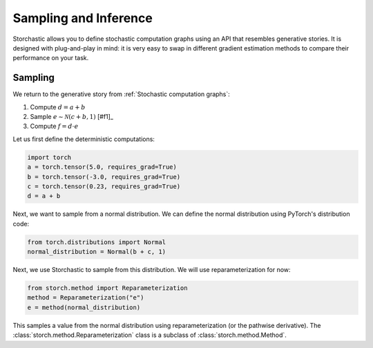 Sampling and Inference
----------------------

Storchastic allows you to define stochastic computation graphs using an API that resembles generative stories.
It is designed with plug-and-play in mind: it is very easy to swap in different gradient estimation methods to compare
their performance on your task.

Sampling
^^^^^^^^
We return to the generative story from :ref:`Stochastic computation graphs`:

#. Compute :math:`d=a+b`

#. Sample :math:`e\sim \mathcal{N}(c+b, 1)` [#f1]_

#. Compute :math:`f=d\cdot e`

Let us first define the deterministic computations:

.. code-block:: python

  import torch
  a = torch.tensor(5.0, requires_grad=True)
  b = torch.tensor(-3.0, requires_grad=True)
  c = torch.tensor(0.23, requires_grad=True)
  d = a + b

Next, we want to sample from a normal distribution. We can define the normal distribution using PyTorch's distribution
code:

.. code-block:: python

  from torch.distributions import Normal
  normal_distribution = Normal(b + c, 1)

Next, we use Storchastic to sample from this distribution. We will use reparameterization for now:

.. code-block:: python

  from storch.method import Reparameterization
  method = Reparameterization("e")
  e = method(normal_distribution)

This samples a value from the normal distribution using reparameterization (or the pathwise derivative).
The :class:`storch.method.Reparameterization` class is a subclass of :class:`storch.method.Method`.